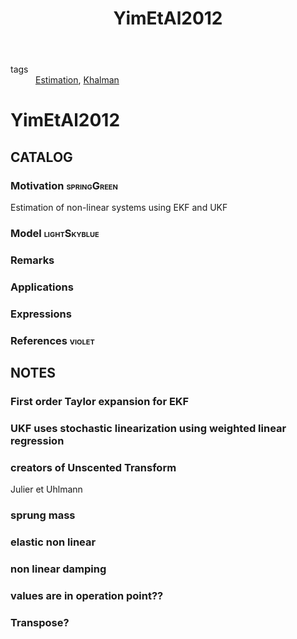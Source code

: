 #+TITLE: YimEtAl2012
#+ROAM_KEY: cite:YimEtAl2012
#+ROAM_TAGS: article

- tags :: [[file:20200422140353-estimation.org][Estimation]], [[file:20200617105641-khalman.org][Khalman]]
 
* YimEtAl2012
:PROPERTIES:
:NOTER_DOCUMENT: ../../docsThese/bibliography/YimEtAl2012.pdf
:END:

** CATALOG

*** Motivation :springGreen:
Estimation of non-linear systems using EKF and UKF
*** Model :lightSkyblue:
*** Remarks
*** Applications
*** Expressions
*** References :violet:

** NOTES

*** First order Taylor expansion for EKF
:PROPERTIES:
:NOTER_PAGE: [[pdf:~/docsThese/bibliography/YimEtAl2012.pdf::1++0.00;;annot-1-1]]
:ID:       ../../docsThese/bibliography/YimEtAl2012.pdf-annot-1-1
:END:
*** UKF uses stochastic linearization using weighted linear regression
:PROPERTIES:
:NOTER_PAGE: [[pdf:~/docsThese/bibliography/YimEtAl2012.pdf::1++0.03;;annot-1-2]]
:ID:       ../../docsThese/bibliography/YimEtAl2012.pdf-annot-1-2
:END:
*** creators of Unscented Transform
:PROPERTIES:
:NOTER_PAGE: [[pdf:~/docsThese/bibliography/YimEtAl2012.pdf::1++0.28;;annot-1-3]]
:ID:       ../../docsThese/bibliography/YimEtAl2012.pdf-annot-1-3
:END:
Julier et Uhlmann
*** sprung mass
:PROPERTIES:
:NOTER_PAGE: [[pdf:~/docsThese/bibliography/YimEtAl2012.pdf::1++0.30;;annot-1-4]]
:ID:       ../../docsThese/bibliography/YimEtAl2012.pdf-annot-1-4
:END:
*** elastic non linear
:PROPERTIES:
:NOTER_PAGE: [[pdf:~/docsThese/bibliography/YimEtAl2012.pdf::2++0.17;;annot-2-0]]
:ID:       ../../docsThese/bibliography/YimEtAl2012.pdf-annot-2-0
:END:
*** non linear damping
:PROPERTIES:
:NOTER_PAGE: [[pdf:~/docsThese/bibliography/YimEtAl2012.pdf::2++0.17;;annot-2-1]]
:ID:       ../../docsThese/bibliography/YimEtAl2012.pdf-annot-2-1
:END:
*** values are in operation point??
:PROPERTIES:
:NOTER_PAGE: [[pdf:~/docsThese/bibliography/YimEtAl2012.pdf::3++0.18;;annot-3-0]]
:ID:       ../../docsThese/bibliography/YimEtAl2012.pdf-annot-3-0
:END:
*** Transpose?
:PROPERTIES:
:NOTER_PAGE: [[pdf:~/docsThese/bibliography/YimEtAl2012.pdf::3++0.23;;annot-3-1]]
:ID:       ../../docsThese/bibliography/YimEtAl2012.pdf-annot-3-1
:END:
